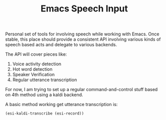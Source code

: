 #+TITLE: Emacs Speech Input

Personal set of tools for involving speech while working with Emacs. Once
stable, this place should provide a consistent API involving various kinds of
speech based acts and delegate to various backends.

The API will cover pieces like:
1. Voice activity detection
2. Hot word detection
3. Speaker Verification
4. Regular utterance transcription

For now, I am trying to set up a regular command-and-control stuff based on 4th
method using a kaldi backend.

A basic method working get utterance transcription is:

#+begin_src emacs-lisp :export both :results value
(esi-kaldi-transcribe (esi-record))
#+end_src

#+RESULTS:
| results | ((alternatives ((transcript . hello world) (confidence . 0.9549557) (amScore . -93.48753) (lmScore . 48.08582)) ((transcript . allow world) (confidence . 0.9546335) (amScore . -95.37911) (lmScore . 51.637577)) ((transcript . allow word) (confidence . 0.9543697) (amScore . -96.77035) (lmScore . 54.479374)))) |
